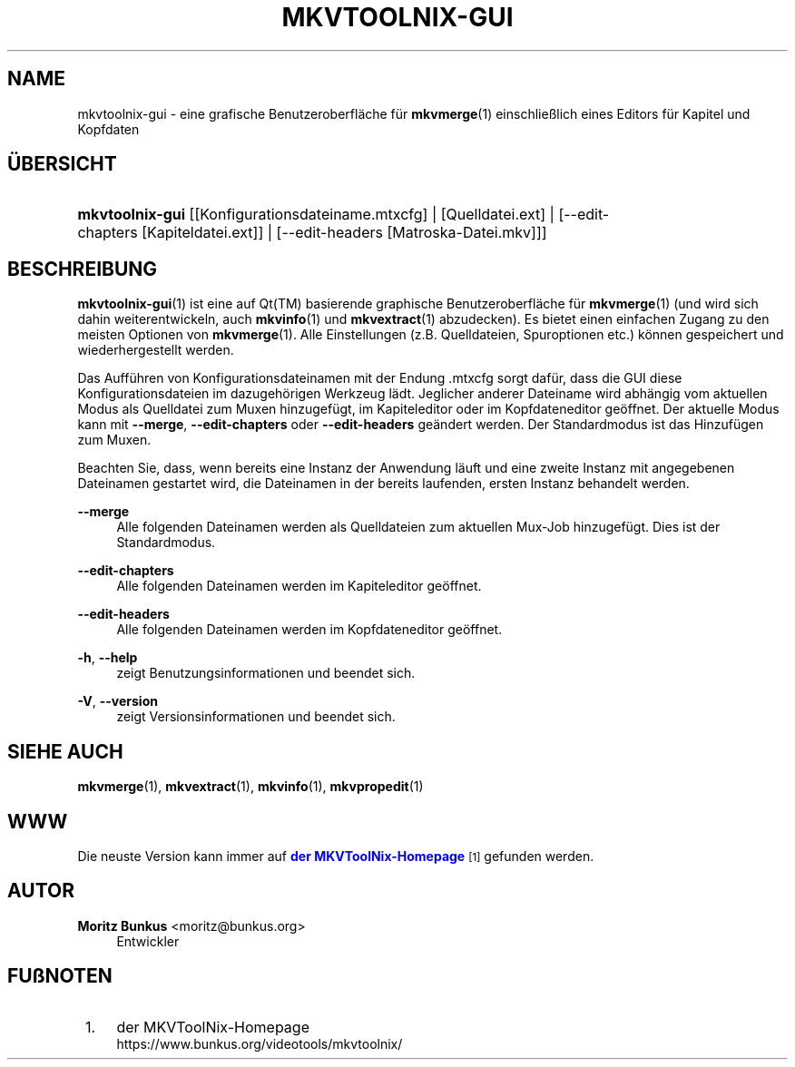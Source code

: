 '\" t
.\"     Title: mkvtoolnix-gui
.\"    Author: Moritz Bunkus <moritz@bunkus.org>
.\" Generator: DocBook XSL Stylesheets v1.78.1 <http://docbook.sf.net/>
.\"      Date: 2015-10-21
.\"    Manual: Benutzerbefehle
.\"    Source: MKVToolNix 8.5.1
.\"  Language: German
.\"
.TH "MKVTOOLNIX\-GUI" "1" "2015\-10\-21" "MKVToolNix 8\&.5\&.1" "Benutzerbefehle"
.\" -----------------------------------------------------------------
.\" * Define some portability stuff
.\" -----------------------------------------------------------------
.\" ~~~~~~~~~~~~~~~~~~~~~~~~~~~~~~~~~~~~~~~~~~~~~~~~~~~~~~~~~~~~~~~~~
.\" http://bugs.debian.org/507673
.\" http://lists.gnu.org/archive/html/groff/2009-02/msg00013.html
.\" ~~~~~~~~~~~~~~~~~~~~~~~~~~~~~~~~~~~~~~~~~~~~~~~~~~~~~~~~~~~~~~~~~
.ie \n(.g .ds Aq \(aq
.el       .ds Aq '
.\" -----------------------------------------------------------------
.\" * set default formatting
.\" -----------------------------------------------------------------
.\" disable hyphenation
.nh
.\" disable justification (adjust text to left margin only)
.ad l
.\" -----------------------------------------------------------------
.\" * MAIN CONTENT STARTS HERE *
.\" -----------------------------------------------------------------
.SH "NAME"
mkvtoolnix-gui \- eine grafische Benutzeroberfl\(:ache f\(:ur \fBmkvmerge\fR(1) einschlie\(sslich eines Editors f\(:ur Kapitel und Kopfdaten
.SH "\(:UBERSICHT"
.HP \w'\fBmkvtoolnix\-gui\fR\ 'u
\fBmkvtoolnix\-gui\fR [[Konfigurationsdateiname\&.mtxcfg] | [Quelldatei\&.ext] | [\-\-edit\-chapters\ [Kapiteldatei\&.ext]] | [\-\-edit\-headers\ [Matroska\-Datei\&.mkv]]]
.SH "BESCHREIBUNG"
.PP
\fBmkvtoolnix-gui\fR(1)
ist eine auf
Qt(TM)
basierende graphische Benutzeroberfl\(:ache f\(:ur
\fBmkvmerge\fR(1)
(und wird sich dahin weiterentwickeln, auch
\fBmkvinfo\fR(1)
und
\fBmkvextract\fR(1)
abzudecken)\&. Es bietet einen einfachen Zugang zu den meisten Optionen von
\fBmkvmerge\fR(1)\&. Alle Einstellungen (z\&.B\&. Quelldateien, Spuroptionen etc\&.) k\(:onnen gespeichert und wiederhergestellt werden\&.
.PP
Das Auff\(:uhren von Konfigurationsdateinamen mit der Endung
\&.mtxcfg
sorgt daf\(:ur, dass die GUI diese Konfigurationsdateien im dazugeh\(:origen Werkzeug l\(:adt\&. Jeglicher anderer Dateiname wird abh\(:angig vom aktuellen Modus als Quelldatei zum Muxen hinzugef\(:ugt, im Kapiteleditor oder im Kopfdateneditor ge\(:offnet\&. Der aktuelle Modus kann mit
\fB\-\-merge\fR,
\fB\-\-edit\-chapters\fR
oder
\fB\-\-edit\-headers\fR
ge\(:andert werden\&. Der Standardmodus ist das Hinzuf\(:ugen zum Muxen\&.
.PP
Beachten Sie, dass, wenn bereits eine Instanz der Anwendung l\(:auft und eine zweite Instanz mit angegebenen Dateinamen gestartet wird, die Dateinamen in der bereits laufenden, ersten Instanz behandelt werden\&.
.PP
\fB\-\-merge\fR
.RS 4
Alle folgenden Dateinamen werden als Quelldateien zum aktuellen Mux\-Job hinzugef\(:ugt\&. Dies ist der Standardmodus\&.
.RE
.PP
\fB\-\-edit\-chapters\fR
.RS 4
Alle folgenden Dateinamen werden im Kapiteleditor ge\(:offnet\&.
.RE
.PP
\fB\-\-edit\-headers\fR
.RS 4
Alle folgenden Dateinamen werden im Kopfdateneditor ge\(:offnet\&.
.RE
.PP
\fB\-h\fR, \fB\-\-help\fR
.RS 4
zeigt Benutzungsinformationen und beendet sich\&.
.RE
.PP
\fB\-V\fR, \fB\-\-version\fR
.RS 4
zeigt Versionsinformationen und beendet sich\&.
.RE
.SH "SIEHE AUCH"
.PP
\fBmkvmerge\fR(1),
\fBmkvextract\fR(1),
\fBmkvinfo\fR(1),
\fBmkvpropedit\fR(1)
.SH "WWW"
.PP
Die neuste Version kann immer auf
\m[blue]\fBder MKVToolNix\-Homepage\fR\m[]\&\s-2\u[1]\d\s+2
gefunden werden\&.
.SH "AUTOR"
.PP
\fBMoritz Bunkus\fR <\&moritz@bunkus\&.org\&>
.RS 4
Entwickler
.RE
.SH "FU\(ssNOTEN"
.IP " 1." 4
der MKVToolNix-Homepage
.RS 4
\%https://www.bunkus.org/videotools/mkvtoolnix/
.RE
